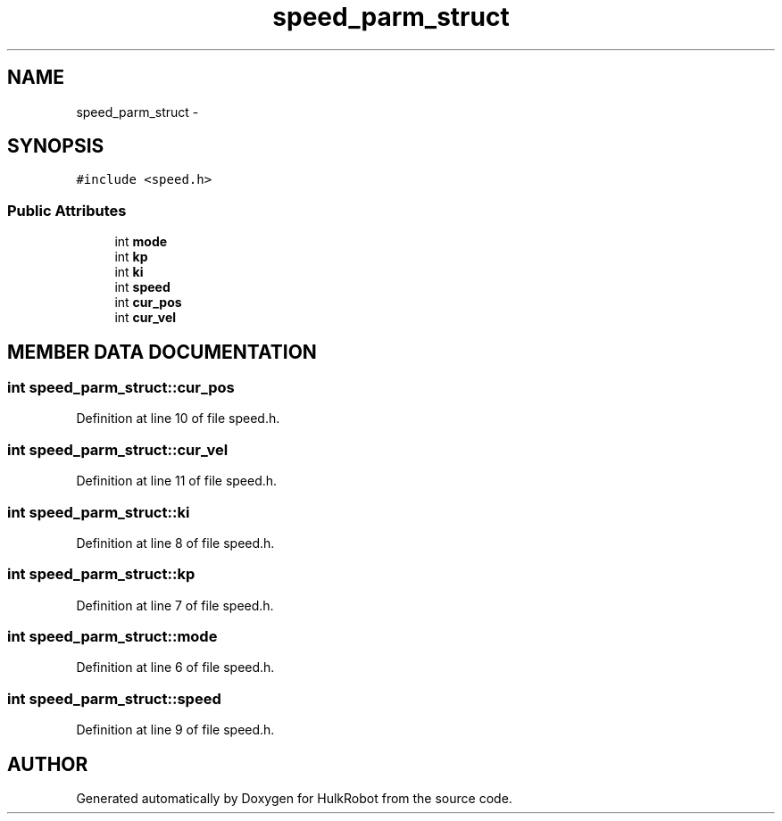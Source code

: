 .TH speed_parm_struct 3 "29 May 2002" "HulkRobot" \" -*- nroff -*-
.ad l
.nh
.SH NAME
speed_parm_struct \- 
.SH SYNOPSIS
.br
.PP
\fC#include <speed.h>\fR
.PP
.SS Public Attributes

.in +1c
.ti -1c
.RI "int \fBmode\fR"
.br
.ti -1c
.RI "int \fBkp\fR"
.br
.ti -1c
.RI "int \fBki\fR"
.br
.ti -1c
.RI "int \fBspeed\fR"
.br
.ti -1c
.RI "int \fBcur_pos\fR"
.br
.ti -1c
.RI "int \fBcur_vel\fR"
.br
.in -1c
.SH MEMBER DATA DOCUMENTATION
.PP 
.SS int speed_parm_struct::cur_pos
.PP
Definition at line 10 of file speed.h.
.SS int speed_parm_struct::cur_vel
.PP
Definition at line 11 of file speed.h.
.SS int speed_parm_struct::ki
.PP
Definition at line 8 of file speed.h.
.SS int speed_parm_struct::kp
.PP
Definition at line 7 of file speed.h.
.SS int speed_parm_struct::mode
.PP
Definition at line 6 of file speed.h.
.SS int speed_parm_struct::speed
.PP
Definition at line 9 of file speed.h.

.SH AUTHOR
.PP 
Generated automatically by Doxygen for HulkRobot from the source code.